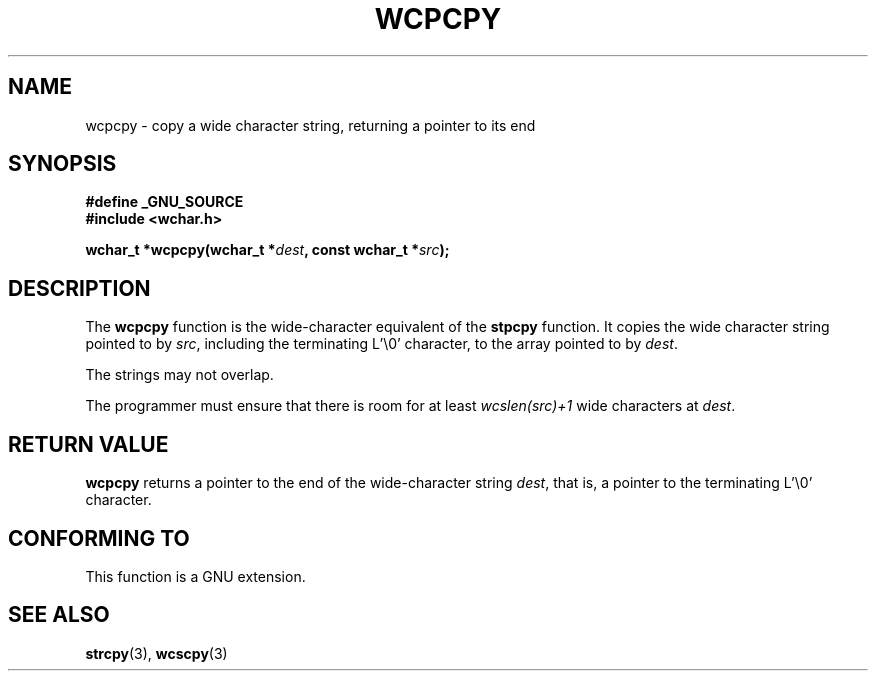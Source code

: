.\" Copyright (c) Bruno Haible <haible@clisp.cons.org>
.\"
.\" This is free documentation; you can redistribute it and/or
.\" modify it under the terms of the GNU General Public License as
.\" published by the Free Software Foundation; either version 2 of
.\" the License, or (at your option) any later version.
.\"
.\" References consulted:
.\"   GNU glibc-2 source code and manual
.\"   Dinkumware C library reference http://www.dinkumware.com/
.\"   OpenGroup's Single Unix specification http://www.UNIX-systems.org/online.html
.\"
.TH WCPCPY 3  1999-07-25 "GNU" "Linux Programmer's Manual"
.SH NAME
wcpcpy \- copy a wide character string, returning a pointer to its end
.SH SYNOPSIS
.nf
.B #define _GNU_SOURCE
.br
.B #include <wchar.h>
.sp
.BI "wchar_t *wcpcpy(wchar_t *" dest ", const wchar_t *" src );
.fi
.SH DESCRIPTION
The \fBwcpcpy\fP function is the wide-character equivalent of the \fBstpcpy\fP
function. It copies the wide character string pointed to by \fIsrc\fP,
including the terminating L'\\0' character, to the array pointed to by
\fIdest\fP.
.PP
The strings may not overlap.
.PP
The programmer must ensure that there is room for at least \fIwcslen(src)+1\fP
wide characters at \fIdest\fP.
.SH "RETURN VALUE"
\fBwcpcpy\fP returns a pointer to the end of the wide-character string
\fIdest\fP, that is, a pointer to the terminating L'\\0' character.
.SH "CONFORMING TO"
This function is a GNU extension.
.SH "SEE ALSO"
.BR strcpy (3),
.BR wcscpy (3)
